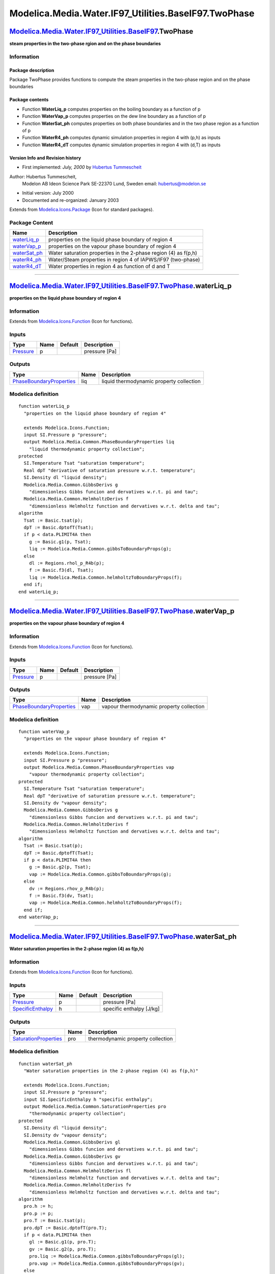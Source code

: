 ======================================================
Modelica.Media.Water.IF97\_Utilities.BaseIF97.TwoPhase
======================================================

`Modelica.Media.Water.IF97\_Utilities.BaseIF97 <Modelica_Media_Water_IF97_Utilities_BaseIF97.html#Modelica.Media.Water.IF97_Utilities.BaseIF97>`_.TwoPhase
----------------------------------------------------------------------------------------------------------------------------------------------------------

**steam properties in the two-phase rgion and on the phase boundaries**

Information
~~~~~~~~~~~

::

Package description
^^^^^^^^^^^^^^^^^^^

Package TwoPhase provides functions to compute the steam properties in
the two-phase region and on the phase boundaries

Package contents
^^^^^^^^^^^^^^^^

-  Function **WaterLiq\_p** computes properties on the boiling boundary
   as a function of p
-  Function **WaterVap\_p** computes properties on the dew line boundary
   as a function of p
-  Function **WaterSat\_ph** computes properties on both phase
   boundaries and in the two phase region as a function of p
-  Function **WaterR4\_ph** computes dynamic simulation properties in
   region 4 with (p,h) as inputs
-  Function **WaterR4\_dT** computes dynamic simulation properties in
   region 4 with (d,T) as inputs

Version Info and Revision history
^^^^^^^^^^^^^^^^^^^^^^^^^^^^^^^^^

-  First implemented: *July, 2000* by `Hubertus
   Tummescheit <http://www.control.lth.se/~hubertus/>`_

Author: Hubertus Tummescheit,
 Modelon AB
 Ideon Science Park
 SE-22370 Lund, Sweden
 email: hubertus@modelon.se

-  Initial version: July 2000
-  Documented and re-organized: January 2003

::

Extends from
`Modelica.Icons.Package <Modelica_Icons_Package.html#Modelica.Icons.Package>`_
(Icon for standard packages).

Package Content
~~~~~~~~~~~~~~~

+------------------------------------------------------------------------------------------------------------------------------------------------------------------------------------------------------------------------+-------------------------------------------------------------------+
| Name                                                                                                                                                                                                                   | Description                                                       |
+========================================================================================================================================================================================================================+===================================================================+
| |image5| `waterLiq\_p <Modelica_Media_Water_IF97_Utilities_BaseIF97_TwoPhase.html#Modelica.Media.Water.IF97_Utilities.BaseIF97.TwoPhase.waterLiq_p>`_                                                                  | properties on the liquid phase boundary of region 4               |
+------------------------------------------------------------------------------------------------------------------------------------------------------------------------------------------------------------------------+-------------------------------------------------------------------+
| |image6| `waterVap\_p <Modelica_Media_Water_IF97_Utilities_BaseIF97_TwoPhase.html#Modelica.Media.Water.IF97_Utilities.BaseIF97.TwoPhase.waterVap_p>`_                                                                  | properties on the vapour phase boundary of region 4               |
+------------------------------------------------------------------------------------------------------------------------------------------------------------------------------------------------------------------------+-------------------------------------------------------------------+
| |image7| `waterSat\_ph <Modelica_Media_Water_IF97_Utilities_BaseIF97_TwoPhase.html#Modelica.Media.Water.IF97_Utilities.BaseIF97.TwoPhase.waterSat_ph>`_                                                                | Water saturation properties in the 2-phase region (4) as f(p,h)   |
+------------------------------------------------------------------------------------------------------------------------------------------------------------------------------------------------------------------------+-------------------------------------------------------------------+
| |image8| `waterR4\_ph <Modelica_Media_Water_IF97_Utilities_BaseIF97_TwoPhase.html#Modelica.Media.Water.IF97_Utilities.BaseIF97.TwoPhase.waterR4_ph>`_                                                                  | Water/Steam properties in region 4 of IAPWS/IF97 (two-phase)      |
+------------------------------------------------------------------------------------------------------------------------------------------------------------------------------------------------------------------------+-------------------------------------------------------------------+
| |image9| `waterR4\_dT <Modelica_Media_Water_IF97_Utilities_BaseIF97_TwoPhase.html#Modelica.Media.Water.IF97_Utilities.BaseIF97.TwoPhase.waterR4_dT>`_                                                                  | Water properties in region 4 as function of d and T               |
+------------------------------------------------------------------------------------------------------------------------------------------------------------------------------------------------------------------------+-------------------------------------------------------------------+

--------------

|image10| `Modelica.Media.Water.IF97\_Utilities.BaseIF97.TwoPhase <Modelica_Media_Water_IF97_Utilities_BaseIF97_TwoPhase.html#Modelica.Media.Water.IF97_Utilities.BaseIF97.TwoPhase>`_.waterLiq\_p
--------------------------------------------------------------------------------------------------------------------------------------------------------------------------------------------------

**properties on the liquid phase boundary of region 4**

Information
~~~~~~~~~~~

Extends from
`Modelica.Icons.Function <Modelica_Icons.html#Modelica.Icons.Function>`_
(Icon for functions).

Inputs
~~~~~~

+-----------------------------------------------------------------+--------+-----------+-----------------+
| Type                                                            | Name   | Default   | Description     |
+=================================================================+========+===========+=================+
| `Pressure <Modelica_SIunits.html#Modelica.SIunits.Pressure>`_   | p      |           | pressure [Pa]   |
+-----------------------------------------------------------------+--------+-----------+-----------------+

Outputs
~~~~~~~

+---------------------------------------------------------------------------------------------------------+--------+--------------------------------------------+
| Type                                                                                                    | Name   | Description                                |
+=========================================================================================================+========+============================================+
| `PhaseBoundaryProperties <Modelica_Media_Common.html#Modelica.Media.Common.PhaseBoundaryProperties>`_   | liq    | liquid thermodynamic property collection   |
+---------------------------------------------------------------------------------------------------------+--------+--------------------------------------------+

Modelica definition
~~~~~~~~~~~~~~~~~~~

::

    function waterLiq_p 
      "properties on the liquid phase boundary of region 4"

      extends Modelica.Icons.Function;
      input SI.Pressure p "pressure";
      output Modelica.Media.Common.PhaseBoundaryProperties liq 
        "liquid thermodynamic property collection";
    protected 
      SI.Temperature Tsat "saturation temperature";
      Real dpT "derivative of saturation pressure w.r.t. temperature";
      SI.Density dl "liquid density";
      Modelica.Media.Common.GibbsDerivs g 
        "dimensionless Gibbs funcion and dervatives w.r.t. pi and tau";
      Modelica.Media.Common.HelmholtzDerivs f 
        "dimensionless Helmholtz function and dervatives w.r.t. delta and tau";
    algorithm 
      Tsat := Basic.tsat(p);
      dpT := Basic.dptofT(Tsat);
      if p < data.PLIMIT4A then
        g := Basic.g1(p, Tsat);
        liq := Modelica.Media.Common.gibbsToBoundaryProps(g);
      else
        dl := Regions.rhol_p_R4b(p);
        f := Basic.f3(dl, Tsat);
        liq := Modelica.Media.Common.helmholtzToBoundaryProps(f);
      end if;
    end waterLiq_p;

--------------

|image11| `Modelica.Media.Water.IF97\_Utilities.BaseIF97.TwoPhase <Modelica_Media_Water_IF97_Utilities_BaseIF97_TwoPhase.html#Modelica.Media.Water.IF97_Utilities.BaseIF97.TwoPhase>`_.waterVap\_p
--------------------------------------------------------------------------------------------------------------------------------------------------------------------------------------------------

**properties on the vapour phase boundary of region 4**

Information
~~~~~~~~~~~

Extends from
`Modelica.Icons.Function <Modelica_Icons.html#Modelica.Icons.Function>`_
(Icon for functions).

Inputs
~~~~~~

+-----------------------------------------------------------------+--------+-----------+-----------------+
| Type                                                            | Name   | Default   | Description     |
+=================================================================+========+===========+=================+
| `Pressure <Modelica_SIunits.html#Modelica.SIunits.Pressure>`_   | p      |           | pressure [Pa]   |
+-----------------------------------------------------------------+--------+-----------+-----------------+

Outputs
~~~~~~~

+---------------------------------------------------------------------------------------------------------+--------+--------------------------------------------+
| Type                                                                                                    | Name   | Description                                |
+=========================================================================================================+========+============================================+
| `PhaseBoundaryProperties <Modelica_Media_Common.html#Modelica.Media.Common.PhaseBoundaryProperties>`_   | vap    | vapour thermodynamic property collection   |
+---------------------------------------------------------------------------------------------------------+--------+--------------------------------------------+

Modelica definition
~~~~~~~~~~~~~~~~~~~

::

    function waterVap_p 
      "properties on the vapour phase boundary of region 4"

      extends Modelica.Icons.Function;
      input SI.Pressure p "pressure";
      output Modelica.Media.Common.PhaseBoundaryProperties vap 
        "vapour thermodynamic property collection";
    protected 
      SI.Temperature Tsat "saturation temperature";
      Real dpT "derivative of saturation pressure w.r.t. temperature";
      SI.Density dv "vapour density";
      Modelica.Media.Common.GibbsDerivs g 
        "dimensionless Gibbs funcion and dervatives w.r.t. pi and tau";
      Modelica.Media.Common.HelmholtzDerivs f 
        "dimensionless Helmholtz function and dervatives w.r.t. delta and tau";
    algorithm 
      Tsat := Basic.tsat(p);
      dpT := Basic.dptofT(Tsat);
      if p < data.PLIMIT4A then
        g := Basic.g2(p, Tsat);
        vap := Modelica.Media.Common.gibbsToBoundaryProps(g);
      else
        dv := Regions.rhov_p_R4b(p);
        f := Basic.f3(dv, Tsat);
        vap := Modelica.Media.Common.helmholtzToBoundaryProps(f);
      end if;
    end waterVap_p;

--------------

|image12| `Modelica.Media.Water.IF97\_Utilities.BaseIF97.TwoPhase <Modelica_Media_Water_IF97_Utilities_BaseIF97_TwoPhase.html#Modelica.Media.Water.IF97_Utilities.BaseIF97.TwoPhase>`_.waterSat\_ph
---------------------------------------------------------------------------------------------------------------------------------------------------------------------------------------------------

**Water saturation properties in the 2-phase region (4) as f(p,h)**

Information
~~~~~~~~~~~

Extends from
`Modelica.Icons.Function <Modelica_Icons.html#Modelica.Icons.Function>`_
(Icon for functions).

Inputs
~~~~~~

+---------------------------------------------------------------------------------+--------+-----------+----------------------------+
| Type                                                                            | Name   | Default   | Description                |
+=================================================================================+========+===========+============================+
| `Pressure <Modelica_SIunits.html#Modelica.SIunits.Pressure>`_                   | p      |           | pressure [Pa]              |
+---------------------------------------------------------------------------------+--------+-----------+----------------------------+
| `SpecificEnthalpy <Modelica_SIunits.html#Modelica.SIunits.SpecificEnthalpy>`_   | h      |           | specific enthalpy [J/kg]   |
+---------------------------------------------------------------------------------+--------+-----------+----------------------------+

Outputs
~~~~~~~

+---------------------------------------------------------------------------------------------------+--------+-------------------------------------+
| Type                                                                                              | Name   | Description                         |
+===================================================================================================+========+=====================================+
| `SaturationProperties <Modelica_Media_Common.html#Modelica.Media.Common.SaturationProperties>`_   | pro    | thermodynamic property collection   |
+---------------------------------------------------------------------------------------------------+--------+-------------------------------------+

Modelica definition
~~~~~~~~~~~~~~~~~~~

::

    function waterSat_ph 
      "Water saturation properties in the 2-phase region (4) as f(p,h)"

      extends Modelica.Icons.Function;
      input SI.Pressure p "pressure";
      input SI.SpecificEnthalpy h "specific enthalpy";
      output Modelica.Media.Common.SaturationProperties pro 
        "thermodynamic property collection";
    protected 
      SI.Density dl "liquid density";
      SI.Density dv "vapour density";
      Modelica.Media.Common.GibbsDerivs gl 
        "dimensionless Gibbs funcion and dervatives w.r.t. pi and tau";
      Modelica.Media.Common.GibbsDerivs gv 
        "dimensionless Gibbs funcion and dervatives w.r.t. pi and tau";
      Modelica.Media.Common.HelmholtzDerivs fl 
        "dimensionless Helmholtz function and dervatives w.r.t. delta and tau";
      Modelica.Media.Common.HelmholtzDerivs fv 
        "dimensionless Helmholtz function and dervatives w.r.t. delta and tau";
    algorithm 
      pro.h := h;
      pro.p := p;
      pro.T := Basic.tsat(p);
      pro.dpT := Basic.dptofT(pro.T);
      if p < data.PLIMIT4A then
        gl := Basic.g1(p, pro.T);
        gv := Basic.g2(p, pro.T);
        pro.liq := Modelica.Media.Common.gibbsToBoundaryProps(gl);
        pro.vap := Modelica.Media.Common.gibbsToBoundaryProps(gv);
      else
        dl := Regions.rhol_p_R4b(p);
        dv := Regions.rhov_p_R4b(p);
        fl := Basic.f3(dl, pro.T);
        fv := Basic.f3(dv, pro.T);
        pro.liq := Modelica.Media.Common.helmholtzToBoundaryProps(fl);
        pro.vap := Modelica.Media.Common.helmholtzToBoundaryProps(fv);
      end if;
      pro.x := if (h < pro.liq.h) then 0.0 else if (pro.vap.h <> pro.liq.h) then 
              (h - pro.liq.h)/(pro.vap.h - pro.liq.h) else 1.0;
      pro.d := pro.liq.d*pro.vap.d/(pro.vap.d + pro.x*(pro.liq.d - pro.vap.d));
      pro.u := pro.x*pro.vap.u + (1 - pro.x)*pro.liq.u;
      pro.s := pro.x*pro.vap.s + (1 - pro.x)*pro.liq.s;
      pro.cp := Modelica.Constants.inf;
      pro.cv := Modelica.Media.Common.cv2Phase(pro.liq, pro.vap, pro.x, pro.T,
         p);
      pro.kappa := 1/(pro.d*p)*pro.dpT*pro.dpT*pro.T/pro.cv;
      pro.R := data.RH2O;
    end waterSat_ph;

--------------

|image13| `Modelica.Media.Water.IF97\_Utilities.BaseIF97.TwoPhase <Modelica_Media_Water_IF97_Utilities_BaseIF97_TwoPhase.html#Modelica.Media.Water.IF97_Utilities.BaseIF97.TwoPhase>`_.waterR4\_ph
--------------------------------------------------------------------------------------------------------------------------------------------------------------------------------------------------

**Water/Steam properties in region 4 of IAPWS/IF97 (two-phase)**

Information
~~~~~~~~~~~

Extends from
`Modelica.Icons.Function <Modelica_Icons.html#Modelica.Icons.Function>`_
(Icon for functions).

Inputs
~~~~~~

+---------------------------------------------------------------------------------+--------+-----------+----------------------------+
| Type                                                                            | Name   | Default   | Description                |
+=================================================================================+========+===========+============================+
| `Pressure <Modelica_SIunits.html#Modelica.SIunits.Pressure>`_                   | p      |           | pressure [Pa]              |
+---------------------------------------------------------------------------------+--------+-----------+----------------------------+
| `SpecificEnthalpy <Modelica_SIunits.html#Modelica.SIunits.SpecificEnthalpy>`_   | h      |           | specific enthalpy [J/kg]   |
+---------------------------------------------------------------------------------+--------+-----------+----------------------------+

Outputs
~~~~~~~

+----------------------------------------------------------------------------------------------------------------------------------------+--------+-------------------------------------+
| Type                                                                                                                                   | Name   | Description                         |
+========================================================================================================================================+========+=====================================+
| `ThermoProperties\_ph <Modelica_Media_Common_ThermoFluidSpecial.html#Modelica.Media.Common.ThermoFluidSpecial.ThermoProperties_ph>`_   | pro    | thermodynamic property collection   |
+----------------------------------------------------------------------------------------------------------------------------------------+--------+-------------------------------------+

Modelica definition
~~~~~~~~~~~~~~~~~~~

::

    function waterR4_ph 
      "Water/Steam properties in region 4 of IAPWS/IF97 (two-phase)"

      extends Modelica.Icons.Function;
      input SI.Pressure p "pressure";
      input SI.SpecificEnthalpy h "specific enthalpy";
      output Modelica.Media.Common.ThermoFluidSpecial.ThermoProperties_ph pro 
        "thermodynamic property collection";
    protected 
      SI.Density dl "liquid density";
      SI.Density dv "vapour density";
      Modelica.Media.Common.PhaseBoundaryProperties liq 
        "phase boundary property record";
      Modelica.Media.Common.PhaseBoundaryProperties vap 
        "phase boundary property record";
      Modelica.Media.Common.GibbsDerivs gl 
        "dimensionless Gibbs funcion and dervatives w.r.t. pi and tau";
      Modelica.Media.Common.GibbsDerivs gv 
        "dimensionless Gibbs funcion and dervatives w.r.t. pi and tau";
      Modelica.Media.Common.HelmholtzDerivs fl 
        "dimensionless Helmholtz function and dervatives w.r.t. delta and tau";
      Modelica.Media.Common.HelmholtzDerivs fv 
        "dimensionless Helmholtz function and dervatives w.r.t. delta and tau";
      Real x "dryness fraction";
      Real dpT "derivative of saturation curve";
    algorithm 
      pro.T := Basic.tsat(p);
      dpT := Basic.dptofT(pro.T);
      dl := Regions.rhol_p_R4b(p);
      dv := Regions.rhov_p_R4b(p);
      if p < data.PLIMIT4A then
        gl := Basic.g1(p, pro.T);
        gv := Basic.g2(p, pro.T);
        liq := Modelica.Media.Common.gibbsToBoundaryProps(gl);
        vap := Modelica.Media.Common.gibbsToBoundaryProps(gv);
      else
        fl := Basic.f3(dl, pro.T);
        fv := Basic.f3(dv, pro.T);
        liq := Modelica.Media.Common.helmholtzToBoundaryProps(fl);
        vap := Modelica.Media.Common.helmholtzToBoundaryProps(fv);
      end if;
      x := if (vap.h <> liq.h) then (h - liq.h)/(vap.h - liq.h) else 1.0;
      pro.d := liq.d*vap.d/(vap.d + x*(liq.d - vap.d));
      pro.u := x*vap.u + (1 - x)*liq.u;
      pro.s := x*vap.s + (1 - x)*liq.s;
      pro.cp := Modelica.Constants.inf;
      pro.cv := Modelica.Media.Common.cv2Phase(liq, vap, x, pro.T, p);
      pro.kappa := 1/(pro.d*p)*dpT*dpT*pro.T/pro.cv;
      pro.a := Modelica.Constants.inf;
      pro.R := data.RH2O;
      pro.ddph := pro.d*(pro.d*pro.cv/dpT + 1.0)/(dpT*pro.T);
      pro.ddhp := -pro.d*pro.d/(dpT*pro.T);
    end waterR4_ph;

--------------

|image14| `Modelica.Media.Water.IF97\_Utilities.BaseIF97.TwoPhase <Modelica_Media_Water_IF97_Utilities_BaseIF97_TwoPhase.html#Modelica.Media.Water.IF97_Utilities.BaseIF97.TwoPhase>`_.waterR4\_dT
--------------------------------------------------------------------------------------------------------------------------------------------------------------------------------------------------

**Water properties in region 4 as function of d and T**

Information
~~~~~~~~~~~

Extends from
`Modelica.Icons.Function <Modelica_Icons.html#Modelica.Icons.Function>`_
(Icon for functions).

Inputs
~~~~~~

+-----------------------------------------------------------------------+--------+-----------+-------------------+
| Type                                                                  | Name   | Default   | Description       |
+=======================================================================+========+===========+===================+
| `Density <Modelica_SIunits.html#Modelica.SIunits.Density>`_           | d      |           | Density [kg/m3]   |
+-----------------------------------------------------------------------+--------+-----------+-------------------+
| `Temperature <Modelica_SIunits.html#Modelica.SIunits.Temperature>`_   | T      |           | temperature [K]   |
+-----------------------------------------------------------------------+--------+-----------+-------------------+

Outputs
~~~~~~~

+----------------------------------------------------------------------------------------------------------------------------------------+--------+-------------------------------------+
| Type                                                                                                                                   | Name   | Description                         |
+========================================================================================================================================+========+=====================================+
| `ThermoProperties\_dT <Modelica_Media_Common_ThermoFluidSpecial.html#Modelica.Media.Common.ThermoFluidSpecial.ThermoProperties_dT>`_   | pro    | thermodynamic property collection   |
+----------------------------------------------------------------------------------------------------------------------------------------+--------+-------------------------------------+

Modelica definition
~~~~~~~~~~~~~~~~~~~

::

    function waterR4_dT 
      "Water properties in region 4 as function of d and T"

      extends Modelica.Icons.Function;
      input SI.Density d "Density";
      input SI.Temperature T "temperature";
      output Modelica.Media.Common.ThermoFluidSpecial.ThermoProperties_dT pro 
        "thermodynamic property collection";
    protected 
      SI.Density dl "liquid density";
      SI.Density dv "vapour density";
      Modelica.Media.Common.PhaseBoundaryProperties liq 
        "phase boundary property record";
      Modelica.Media.Common.PhaseBoundaryProperties vap 
        "phase boundary property record";
      Modelica.Media.Common.GibbsDerivs gl 
        "dimensionless Gibbs funcion and dervatives w.r.t. pi and tau";
      Modelica.Media.Common.GibbsDerivs gv 
        "dimensionless Gibbs funcion and dervatives w.r.t. pi and tau";
      Modelica.Media.Common.HelmholtzDerivs fl 
        "dimensionless Helmholtz function and dervatives w.r.t. delta and tau";
      Modelica.Media.Common.HelmholtzDerivs fv 
        "dimensionless Helmholtz function and dervatives w.r.t. delta and tau";
      Real x "dryness fraction";
      Real dpT "derivative of saturation curve";
    algorithm 
      pro.p := Basic.psat(T);
      dpT := Basic.dptofT(T);
      dl := Regions.rhol_p_R4b(pro.p);
      dv := Regions.rhov_p_R4b(pro.p);
      if pro.p < data.PLIMIT4A then
        gl := Basic.g1(pro.p, T);
        gv := Basic.g2(pro.p, T);
        liq := Modelica.Media.Common.gibbsToBoundaryProps(gl);
        vap := Modelica.Media.Common.gibbsToBoundaryProps(gv);
      else
        fl := Basic.f3(dl, T);
        fv := Basic.f3(dv, T);
        liq := Modelica.Media.Common.helmholtzToBoundaryProps(fl);
        vap := Modelica.Media.Common.helmholtzToBoundaryProps(fv);
      end if;
      x := if (vap.d <> liq.d) then (1/d - 1/liq.d)/(1/vap.d - 1/liq.d) else 
        1.0;
      pro.u := x*vap.u + (1 - x)*liq.u;
      pro.h := x*vap.h + (1 - x)*liq.h;
      pro.cp := Modelica.Constants.inf;
      pro.cv := Modelica.Media.Common.cv2Phase(liq, vap, x, T, pro.p);
      pro.kappa := 1/(d*pro.p)*dpT*dpT*T/pro.cv;
      pro.a := Modelica.Constants.inf;
      pro.R := data.RH2O;
      pro.dudT := (pro.p - T*dpT)/(d*d);
    end waterR4_dT;

--------------

`Automatically generated <http://www.3ds.com/>`_ Fri Nov 12 16:31:41
2010.

.. |Modelica.Media.Water.IF97\_Utilities.BaseIF97.TwoPhase.waterLiq\_p| image:: Modelica.Media.Water.IF97_Utilities.BaseIF97.extraDerivs_phS.png
.. |Modelica.Media.Water.IF97\_Utilities.BaseIF97.TwoPhase.waterVap\_p| image:: Modelica.Media.Water.IF97_Utilities.BaseIF97.extraDerivs_phS.png
.. |Modelica.Media.Water.IF97\_Utilities.BaseIF97.TwoPhase.waterSat\_ph| image:: Modelica.Media.Water.IF97_Utilities.BaseIF97.extraDerivs_phS.png
.. |Modelica.Media.Water.IF97\_Utilities.BaseIF97.TwoPhase.waterR4\_ph| image:: Modelica.Media.Water.IF97_Utilities.BaseIF97.extraDerivs_phS.png
.. |Modelica.Media.Water.IF97\_Utilities.BaseIF97.TwoPhase.waterR4\_dT| image:: Modelica.Media.Water.IF97_Utilities.BaseIF97.extraDerivs_phS.png
.. |image5| image:: Modelica.Media.Water.IF97_Utilities.BaseIF97.extraDerivs_phS.png
.. |image6| image:: Modelica.Media.Water.IF97_Utilities.BaseIF97.extraDerivs_phS.png
.. |image7| image:: Modelica.Media.Water.IF97_Utilities.BaseIF97.extraDerivs_phS.png
.. |image8| image:: Modelica.Media.Water.IF97_Utilities.BaseIF97.extraDerivs_phS.png
.. |image9| image:: Modelica.Media.Water.IF97_Utilities.BaseIF97.extraDerivs_phS.png
.. |image10| image:: Modelica.Media.Water.IF97_Utilities.BaseIF97.TwoPhase.waterLiq_pI.png
.. |image11| image:: Modelica.Media.Water.IF97_Utilities.BaseIF97.TwoPhase.waterLiq_pI.png
.. |image12| image:: Modelica.Media.Water.IF97_Utilities.BaseIF97.TwoPhase.waterLiq_pI.png
.. |image13| image:: Modelica.Media.Water.IF97_Utilities.BaseIF97.TwoPhase.waterLiq_pI.png
.. |image14| image:: Modelica.Media.Water.IF97_Utilities.BaseIF97.TwoPhase.waterLiq_pI.png
